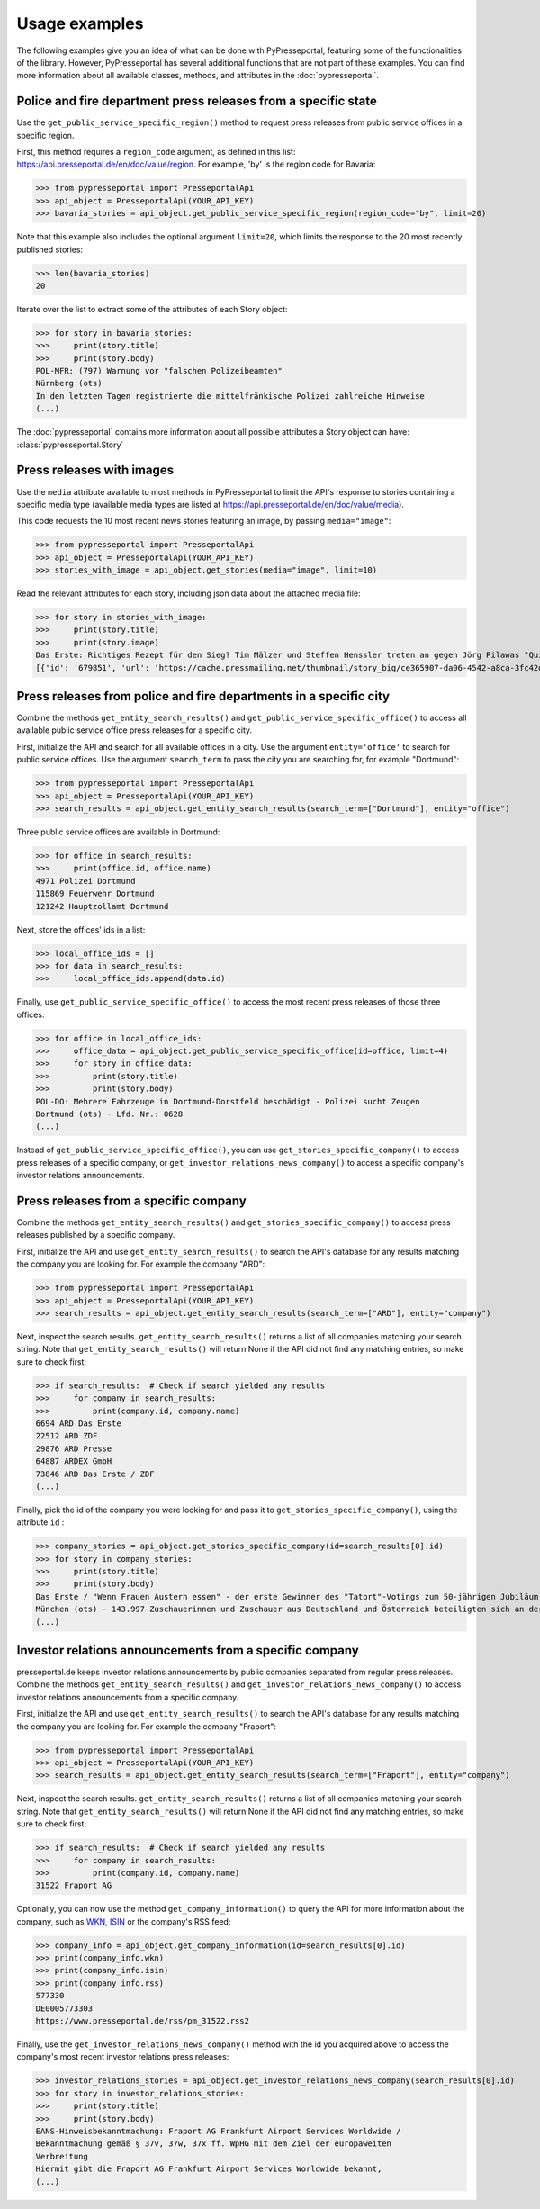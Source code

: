 .. meta::
   :description: Usage Examples for PyPresseportal - Python wrapper for the Presseportal API
   :keywords: Presseportal, News Aktuell, DPA, press release, investor relations

Usage examples
==============

The following examples give you an idea of what can be done with PyPresseportal,
featuring some of the functionalities of the library. However, PyPresseportal has 
several additional functions that are not part of these examples. You can find more
information about all available classes, methods, and attributes in the :doc:`pypresseportal`.

Police and fire department press releases from a specific state
---------------------------------------------------------------

Use the ``get_public_service_specific_region()`` method to request press releases from public 
service offices in a specific region. 

First, this method requires a ``region_code`` argument, as defined
in this list: `<https://api.presseportal.de/en/doc/value/region>`_. For example, 'by' is the 
region code for Bavaria:

>>> from pypresseportal import PresseportalApi
>>> api_object = PresseportalApi(YOUR_API_KEY)
>>> bavaria_stories = api_object.get_public_service_specific_region(region_code="by", limit=20)

Note that this example also includes the optional argument ``limit=20``, which limits the 
response to the 20 most recently published stories:

>>> len(bavaria_stories)
20

Iterate over the list to extract some of the attributes of each Story object:

>>> for story in bavaria_stories:
>>>     print(story.title)
>>>     print(story.body)
POL-MFR: (797) Warnung vor "falschen Polizeibeamten"
Nürnberg (ots)
In den letzten Tagen registrierte die mittelfränkische Polizei zahlreiche Hinweise
(...)

The :doc:`pypresseportal` contains more information about all possible attributes 
a Story object can have: :class:`pypresseportal.Story`

Press releases with images
--------------------------
Use the ``media`` attribute available to most methods in PyPresseportal to limit the API's response
to stories containing a specific media type (available media types are listed at `<https://api.presseportal.de/en/doc/value/media>`_).

This code requests the 10 most recent news stories featuring an image, by passing ``media="image"``:

>>> from pypresseportal import PresseportalApi
>>> api_object = PresseportalApi(YOUR_API_KEY)
>>> stories_with_image = api_object.get_stories(media="image", limit=10)

Read the relevant attributes for each story, including json data about the attached media file:

>>> for story in stories_with_image:
>>>     print(story.title)
>>>     print(story.image)
Das Erste: Richtiges Rezept für den Sieg? Tim Mälzer und Steffen Henssler treten an gegen Jörg Pilawas "Quizduell-Olymp" am Freitag, 19. Juni 2020, 18:50 Uhr im Ersten (FOTO)
[{'id': '679851', 'url': 'https://cache.pressmailing.net/thumbnail/story_big/ce365907-da06-4542-a8ca-3fc42db21e2b/1_F313_Quizduell_Olymp_2020.jpg', 'name': '1-f313-quizduell-olymp-2020.jpg', 'size': '2371804', 'mime': 'image/jpeg', 'type': 'image', 'caption': 'ARD QUIZDUELL-OLYMP, FOLGE 313, "Steffen Henssler und Tim Mälzer", am Freitag (19.06.20) um 18:50 Uhr im ERSTEN.\nDie Kandidaten des Teams "Köche": Steffen Henssler (l.) und Tim Mälzer (r.), beide TV-Köche.\n© ARD/Uwe Ernst, honorarfrei - Verwendung gemäß der AGB im engen inhaltlichen, redaktionellen Zusammenhang mit genannter ARD-Sendung bei Nennung "Bild: ARD/Uwe Ernst" (S2). ARD-Programmdirektion/Bildredaktion, Tel: 089/5900-23534, bildredaktion@DasErste.de Weiterer Text über ots und www.presseportal.de/nr/6694 / Die Verwendung dieses Bildes ist für redaktionelle Zwecke honorarfrei. Veröffentlichung bitte unter Quellenangabe: "obs/ARD Das Erste"'}]

Press releases from police and fire departments in a specific city
------------------------------------------------------------------

Combine the methods ``get_entity_search_results()`` and ``get_public_service_specific_office()``
to access all available public service office press releases for a specific city.

First, initialize the API and search for all available offices in a city. Use the argument
``entity='office'`` to search for public service offices. Use the argument ``search_term`` to
pass the city you are searching for, for example "Dortmund":

>>> from pypresseportal import PresseportalApi
>>> api_object = PresseportalApi(YOUR_API_KEY)
>>> search_results = api_object.get_entity_search_results(search_term=["Dortmund"], entity="office")

Three public service offices are available in Dortmund:

>>> for office in search_results:
>>>     print(office.id, office.name)
4971 Polizei Dortmund
115869 Feuerwehr Dortmund
121242 Hauptzollamt Dortmund

Next, store the offices' ids in a list:

>>> local_office_ids = []
>>> for data in search_results:
>>>     local_office_ids.append(data.id)

Finally, use ``get_public_service_specific_office()`` to access the 
most recent press releases of those three offices:

>>> for office in local_office_ids:
>>>     office_data = api_object.get_public_service_specific_office(id=office, limit=4)
>>>     for story in office_data:
>>>         print(story.title)
>>>         print(story.body)
POL-DO: Mehrere Fahrzeuge in Dortmund-Dorstfeld beschädigt - Polizei sucht Zeugen
Dortmund (ots) - Lfd. Nr.: 0628
(...)

Instead of ``get_public_service_specific_office()``, you can use ``get_stories_specific_company()`` to
access press releases of a specific company, or ``get_investor_relations_news_company()`` to access
a specific company's investor relations announcements.

Press releases from a specific company
--------------------------------------

Combine the methods ``get_entity_search_results()`` and ``get_stories_specific_company()``
to access press releases published by a specific company.

First, initialize the API and use ``get_entity_search_results()`` to search the API's
database for any results matching the company you are looking for. For example the company "ARD":

>>> from pypresseportal import PresseportalApi
>>> api_object = PresseportalApi(YOUR_API_KEY)
>>> search_results = api_object.get_entity_search_results(search_term=["ARD"], entity="company")

Next, inspect the search results. ``get_entity_search_results()`` returns a list of all
companies matching your search string. Note that ``get_entity_search_results()`` will return 
None if the API did not find any matching entries, so make sure to check first:

>>> if search_results:  # Check if search yielded any results
>>>     for company in search_results:
>>>         print(company.id, company.name)
6694 ARD Das Erste
22512 ARD ZDF
29876 ARD Presse
64887 ARDEX GmbH
73846 ARD Das Erste / ZDF
(...)

Finally, pick the id of the company you were looking for and pass it to 
``get_stories_specific_company()``, using the attribute ``id`` :

>>> company_stories = api_object.get_stories_specific_company(id=search_results[0].id)
>>> for story in company_stories:
>>>     print(story.title)
>>>     print(story.body)
Das Erste / "Wenn Frauen Austern essen" - der erste Gewinner des "Tatort"-Votings zum 50-jährigen Jubiläum der Krimireihe (FOTO)
München (ots) - 143.997 Zuschauerinnen und Zuschauer aus Deutschland und Österreich beteiligten sich an der ersten Abstimmungsrunde des Sommer-Events.
(...)

Investor relations announcements from a specific company
--------------------------------------------------------

presseportal.de keeps investor relations announcements by public companies separated from regular
press releases. Combine the methods ``get_entity_search_results()`` and ``get_investor_relations_news_company()``
to access investor relations announcements from a specific company.

First, initialize the API and use ``get_entity_search_results()`` to search the API's
database for any results matching the company you are looking for. For example the company "Fraport":

>>> from pypresseportal import PresseportalApi
>>> api_object = PresseportalApi(YOUR_API_KEY)
>>> search_results = api_object.get_entity_search_results(search_term=["Fraport"], entity="company")

Next, inspect the search results. ``get_entity_search_results()`` returns a list of all
companies matching your search string. Note that ``get_entity_search_results()`` will return 
None if the API did not find any matching entries, so make sure to check first:

>>> if search_results:  # Check if search yielded any results
>>>     for company in search_results:
>>>         print(company.id, company.name)
31522 Fraport AG

Optionally, you can now use the method ``get_company_information()`` to query the API
for more information about the company, such as `WKN <https://en.wikipedia.org/wiki/Wertpapierkennnummer>`_,
`ISIN <https://en.wikipedia.org/wiki/International_Securities_Identification_Number>`_ or the 
company's RSS feed:

>>> company_info = api_object.get_company_information(id=search_results[0].id)
>>> print(company_info.wkn)
>>> print(company_info.isin)
>>> print(company_info.rss)
577330
DE0005773303
https://www.presseportal.de/rss/pm_31522.rss2

Finally, use the ``get_investor_relations_news_company()`` method with the id you
acquired above to access the company's most recent investor relations press releases:

>>> investor_relations_stories = api_object.get_investor_relations_news_company(search_results[0].id)
>>> for story in investor_relations_stories:
>>>     print(story.title)
>>>     print(story.body)
EANS-Hinweisbekanntmachung: Fraport AG Frankfurt Airport Services Worldwide /
Bekanntmachung gemäß § 37v, 37w, 37x ff. WpHG mit dem Ziel der europaweiten
Verbreitung
Hiermit gibt die Fraport AG Frankfurt Airport Services Worldwide bekannt, 
(...)
